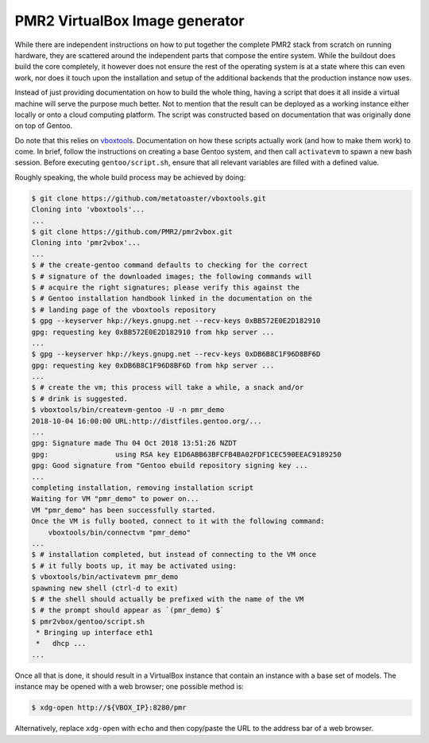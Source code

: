 PMR2 VirtualBox Image generator
===============================

While there are independent instructions on how to put together the
complete PMR2 stack from scratch on running hardware, they are scattered
around the independent parts that compose the entire system.  While the
buildout does build the core completely, it however does not ensure the
rest of the operating system is at a state where this can even work, nor
does it touch upon the installation and setup of the additional backends
that the production instance now uses.

Instead of just providing documentation on how to build the whole thing,
having a script that does it all inside a virtual machine will serve the
purpose much better.  Not to mention that the result can be deployed as
a working instance either locally or onto a cloud computing platform.
The script was constructed based on documentation that was originally
done on top of Gentoo.

Do note that this relies on
`vboxtools <https://github.com/metatoaster/vboxtools>`_.  Documentation
on how these scripts actually work (and how to make them work) to come.
In brief, follow the instructions on creating a base Gentoo system, and
then call ``activatevm`` to spawn a new bash session.  Before executing
``gentoo/script.sh``, ensure that all relevant variables are filled with
a defined value.

Roughly speaking, the whole build process may be achieved by doing:

.. code-block:: console

    $ git clone https://github.com/metatoaster/vboxtools.git
    Cloning into 'vboxtools'...
    ...
    $ git clone https://github.com/PMR2/pmr2vbox.git
    Cloning into 'pmr2vbox'...
    ...
    $ # the create-gentoo command defaults to checking for the correct
    $ # signature of the downloaded images; the following commands will
    $ # acquire the right signatures; please verify this against the
    $ # Gentoo installation handbook linked in the documentation on the
    $ # landing page of the vboxtools repository
    $ gpg --keyserver hkp://keys.gnupg.net --recv-keys 0xBB572E0E2D182910
    gpg: requesting key 0xBB572E0E2D182910 from hkp server ...
    ...
    $ gpg --keyserver hkp://keys.gnupg.net --recv-keys 0xDB6B8C1F96D8BF6D
    gpg: requesting key 0xDB6B8C1F96D8BF6D from hkp server ...
    ...
    $ # create the vm; this process will take a while, a snack and/or
    $ # drink is suggested.
    $ vboxtools/bin/createvm-gentoo -U -n pmr_demo
    2018-10-04 16:00:00 URL:http://distfiles.gentoo.org/...
    ...
    gpg: Signature made Thu 04 Oct 2018 13:51:26 NZDT
    gpg:                using RSA key E1D6ABB63BFCFB4BA02FDF1CEC590EEAC9189250
    gpg: Good signature from "Gentoo ebuild repository signing key ...
    ...
    completing installation, removing installation script
    Waiting for VM "pmr_demo" to power on...
    VM "pmr_demo" has been successfully started.
    Once the VM is fully booted, connect to it with the following command:
        vboxtools/bin/connectvm "pmr_demo"
    ...
    $ # installation completed, but instead of connecting to the VM once
    $ # it fully boots up, it may be activated using:
    $ vboxtools/bin/activatevm pmr_demo
    spawning new shell (ctrl-d to exit)
    $ # the shell should actually be prefixed with the name of the VM
    $ # the prompt should appear as `(pmr_demo) $`
    $ pmr2vbox/gentoo/script.sh
     * Bringing up interface eth1
     *   dhcp ...
    ...

Once all that is done, it should result in a VirtualBox instance that
contain an instance with a base set of models.  The instance may be
opened with a web browser; one possible method is:

.. code-block:: console

    $ xdg-open http://${VBOX_IP}:8280/pmr

Alternatively, replace ``xdg-open`` with ``echo`` and then copy/paste
the URL to the address bar of a web browser.
